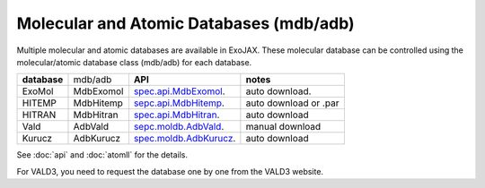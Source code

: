 Molecular and Atomic Databases (mdb/adb)
============================================

Multiple molecular and atomic databases are available in ExoJAX. 
These molecular database can be controlled using the molecular/atomic database class 
(mdb/adb) for each database.


+-----------------------+---------+---------------------------------------------------------------------------------+------------------------------------+
|**database**           |mdb/adb  |**API**                                                                          | **notes**                          |
+-----------------------+---------+---------------------------------------------------------------------------------+------------------------------------+
|ExoMol                 |MdbExomol|`spec.api.MdbExomol <../exojax/exojax.spec.html#exojax.spec.api.MdbExomol>`_.    | auto download.                     |
+-----------------------+---------+---------------------------------------------------------------------------------+------------------------------------+
|HITEMP                 |MdbHitemp|`sepc.api.MdbHitemp <../exojax/exojax.spec.html#exojax.spec.api.MdbHitemp>`_.    | auto download or .par              |
+-----------------------+---------+---------------------------------------------------------------------------------+------------------------------------+
|HITRAN                 |MdbHitran|`spec.api.MdbHitran <../exojax/exojax.spec.html#exojax.spec.api.MdbHitran>`_.    | auto download                      |
+-----------------------+---------+---------------------------------------------------------------------------------+------------------------------------+
|Vald                   |AdbVald  |`sepc.moldb.AdbVald <../exojax/exojax.spec.html#exojax.spec.moldb.AdbVald>`_.    | manual download                    |
+-----------------------+---------+---------------------------------------------------------------------------------+------------------------------------+
|Kurucz                 |AdbKurucz|`spec.moldb.AdbKurucz <../exojax/exojax.spec.html#exojax.spec.moldb.AdbKurucz>`_.| auto download                      |
+-----------------------+---------+---------------------------------------------------------------------------------+------------------------------------+

See :doc:`api` and :doc:`atomll` for the details.

For VALD3, you need to request the database one by one from the VALD3 website.
